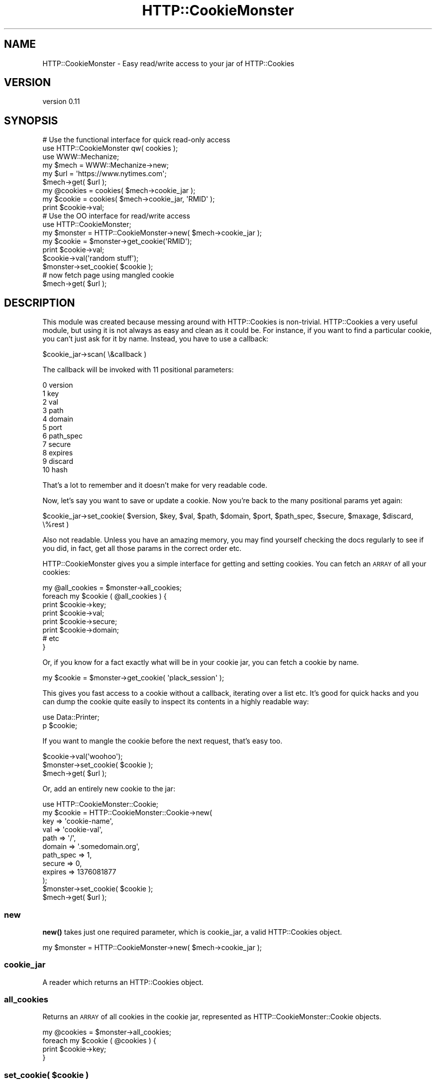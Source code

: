 .\" Automatically generated by Pod::Man 4.14 (Pod::Simple 3.40)
.\"
.\" Standard preamble:
.\" ========================================================================
.de Sp \" Vertical space (when we can't use .PP)
.if t .sp .5v
.if n .sp
..
.de Vb \" Begin verbatim text
.ft CW
.nf
.ne \\$1
..
.de Ve \" End verbatim text
.ft R
.fi
..
.\" Set up some character translations and predefined strings.  \*(-- will
.\" give an unbreakable dash, \*(PI will give pi, \*(L" will give a left
.\" double quote, and \*(R" will give a right double quote.  \*(C+ will
.\" give a nicer C++.  Capital omega is used to do unbreakable dashes and
.\" therefore won't be available.  \*(C` and \*(C' expand to `' in nroff,
.\" nothing in troff, for use with C<>.
.tr \(*W-
.ds C+ C\v'-.1v'\h'-1p'\s-2+\h'-1p'+\s0\v'.1v'\h'-1p'
.ie n \{\
.    ds -- \(*W-
.    ds PI pi
.    if (\n(.H=4u)&(1m=24u) .ds -- \(*W\h'-12u'\(*W\h'-12u'-\" diablo 10 pitch
.    if (\n(.H=4u)&(1m=20u) .ds -- \(*W\h'-12u'\(*W\h'-8u'-\"  diablo 12 pitch
.    ds L" ""
.    ds R" ""
.    ds C` ""
.    ds C' ""
'br\}
.el\{\
.    ds -- \|\(em\|
.    ds PI \(*p
.    ds L" ``
.    ds R" ''
.    ds C`
.    ds C'
'br\}
.\"
.\" Escape single quotes in literal strings from groff's Unicode transform.
.ie \n(.g .ds Aq \(aq
.el       .ds Aq '
.\"
.\" If the F register is >0, we'll generate index entries on stderr for
.\" titles (.TH), headers (.SH), subsections (.SS), items (.Ip), and index
.\" entries marked with X<> in POD.  Of course, you'll have to process the
.\" output yourself in some meaningful fashion.
.\"
.\" Avoid warning from groff about undefined register 'F'.
.de IX
..
.nr rF 0
.if \n(.g .if rF .nr rF 1
.if (\n(rF:(\n(.g==0)) \{\
.    if \nF \{\
.        de IX
.        tm Index:\\$1\t\\n%\t"\\$2"
..
.        if !\nF==2 \{\
.            nr % 0
.            nr F 2
.        \}
.    \}
.\}
.rr rF
.\" ========================================================================
.\"
.IX Title "HTTP::CookieMonster 3"
.TH HTTP::CookieMonster 3 "2020-01-31" "perl v5.32.0" "User Contributed Perl Documentation"
.\" For nroff, turn off justification.  Always turn off hyphenation; it makes
.\" way too many mistakes in technical documents.
.if n .ad l
.nh
.SH "NAME"
HTTP::CookieMonster \- Easy read/write access to your jar of HTTP::Cookies
.SH "VERSION"
.IX Header "VERSION"
version 0.11
.SH "SYNOPSIS"
.IX Header "SYNOPSIS"
.Vb 3
\&    # Use the functional interface for quick read\-only access
\&    use HTTP::CookieMonster qw( cookies );
\&    use WWW::Mechanize;
\&
\&    my $mech = WWW::Mechanize\->new;
\&    my $url = \*(Aqhttps://www.nytimes.com\*(Aq;
\&    $mech\->get( $url );
\&
\&    my @cookies = cookies( $mech\->cookie_jar );
\&    my $cookie  = cookies( $mech\->cookie_jar, \*(AqRMID\*(Aq );
\&    print $cookie\->val;
\&
\&    # Use the OO interface for read/write access
\&
\&    use HTTP::CookieMonster;
\&
\&    my $monster = HTTP::CookieMonster\->new( $mech\->cookie_jar );
\&    my $cookie = $monster\->get_cookie(\*(AqRMID\*(Aq);
\&    print $cookie\->val;
\&
\&    $cookie\->val(\*(Aqrandom stuff\*(Aq);
\&    $monster\->set_cookie( $cookie );
\&
\&    # now fetch page using mangled cookie
\&    $mech\->get( $url );
.Ve
.SH "DESCRIPTION"
.IX Header "DESCRIPTION"
This module was created because messing around with HTTP::Cookies is
non-trivial.  HTTP::Cookies a very useful module, but using it is not always
as easy and clean as it could be. For instance, if you want to find a
particular cookie, you can't just ask for it by name.  Instead, you have to use
a callback:
.PP
.Vb 1
\&    $cookie_jar\->scan( \e&callback )
.Ve
.PP
The callback will be invoked with 11 positional parameters:
.PP
.Vb 11
\&    0 version
\&    1 key
\&    2 val
\&    3 path
\&    4 domain
\&    5 port
\&    6 path_spec
\&    7 secure
\&    8 expires
\&    9 discard
\&    10 hash
.Ve
.PP
That's a lot to remember and it doesn't make for very readable code.
.PP
Now, let's say you want to save or update a cookie. Now you're back to the many
positional params yet again:
.PP
.Vb 1
\&    $cookie_jar\->set_cookie( $version, $key, $val, $path, $domain, $port, $path_spec, $secure, $maxage, $discard, \e%rest )
.Ve
.PP
Also not readable. Unless you have an amazing memory, you may find yourself
checking the docs regularly to see if you did, in fact, get all those params in
the correct order etc.
.PP
HTTP::CookieMonster gives you a simple interface for getting and setting
cookies. You can fetch an \s-1ARRAY\s0 of all your cookies:
.PP
.Vb 8
\&    my @all_cookies = $monster\->all_cookies;
\&    foreach my $cookie ( @all_cookies ) {
\&        print $cookie\->key;
\&        print $cookie\->val;
\&        print $cookie\->secure;
\&        print $cookie\->domain;
\&        # etc
\&    }
.Ve
.PP
Or, if you know for a fact exactly what will be in your cookie jar, you can
fetch a cookie by name.
.PP
.Vb 1
\&    my $cookie = $monster\->get_cookie( \*(Aqplack_session\*(Aq );
.Ve
.PP
This gives you fast access to a cookie without a callback, iterating over a
list etc. It's good for quick hacks and you can dump the cookie quite easily to
inspect its contents in a highly readable way:
.PP
.Vb 2
\&    use Data::Printer;
\&    p $cookie;
.Ve
.PP
If you want to mangle the cookie before the next request, that's easy too.
.PP
.Vb 3
\&    $cookie\->val(\*(Aqwoohoo\*(Aq);
\&    $monster\->set_cookie( $cookie );
\&    $mech\->get( $url );
.Ve
.PP
Or, add an entirely new cookie to the jar:
.PP
.Vb 10
\&    use HTTP::CookieMonster::Cookie;
\&    my $cookie = HTTP::CookieMonster::Cookie\->new(
\&        key       => \*(Aqcookie\-name\*(Aq,
\&        val       => \*(Aqcookie\-val\*(Aq,
\&        path      => \*(Aq/\*(Aq,
\&        domain    => \*(Aq.somedomain.org\*(Aq,
\&        path_spec => 1,
\&        secure    => 0,
\&        expires   => 1376081877
\&    );
\&
\&    $monster\->set_cookie( $cookie );
\&    $mech\->get( $url );
.Ve
.SS "new"
.IX Subsection "new"
\&\fBnew()\fR takes just one required parameter, which is cookie_jar, a valid
HTTP::Cookies object.
.PP
.Vb 1
\&    my $monster = HTTP::CookieMonster\->new( $mech\->cookie_jar );
.Ve
.SS "cookie_jar"
.IX Subsection "cookie_jar"
A reader which returns an HTTP::Cookies object.
.SS "all_cookies"
.IX Subsection "all_cookies"
Returns an \s-1ARRAY\s0 of all cookies in the cookie jar, represented as
HTTP::CookieMonster::Cookie objects.
.PP
.Vb 4
\&    my @cookies = $monster\->all_cookies;
\&    foreach my $cookie ( @cookies ) {
\&        print $cookie\->key;
\&    }
.Ve
.ie n .SS "set_cookie( $cookie )"
.el .SS "set_cookie( \f(CW$cookie\fP )"
.IX Subsection "set_cookie( $cookie )"
Sets a cookie and updates the cookie jar.  Requires a
HTTP::CookieMonster::Cookie object.
.PP
.Vb 3
\&    my $monster = HTTP::CookieMonster\->new( $mech\->cookie_jar );
\&    my $s = $monster\->get_cookie(\*(Aqsession\*(Aq);
\&    $s\->val(\*(Aqrandom_string\*(Aq);
\&
\&    $monster\->set_cookie( $s );
\&
\&    # You can also add an entirely new cookie to the jar via this method
\&
\&    use HTTP::CookieMonster::Cookie;
\&    my $cookie = HTTP::CookieMonster::Cookie\->new(
\&        key       => \*(Aqcookie\-name\*(Aq,
\&        val       => \*(Aqcookie\-val\*(Aq,
\&        path      => \*(Aq/\*(Aq,
\&        domain    => \*(Aq.somedomain.org\*(Aq,
\&        path_spec => 1,
\&        secure    => 0,
\&        expires   => 1376081877
\&    );
\&
\&    $monster\->set_cookie( $cookie );
.Ve
.ie n .SS "delete_cookie( $cookie )"
.el .SS "delete_cookie( \f(CW$cookie\fP )"
.IX Subsection "delete_cookie( $cookie )"
Deletes a cookie and updates the cookie jar.  Requires a
HTTP::CookieMonster::Cookie object.
.ie n .SS "get_cookie( $name )"
.el .SS "get_cookie( \f(CW$name\fP )"
.IX Subsection "get_cookie( $name )"
Be aware that this method may surprise you by what it returns.  When called in
scalar context, \fBget_cookie()\fR returns the first cookie which exactly matches the
name supplied.  In many cases this will be exactly what you want, but that
won't always be the case.
.PP
If you are spidering multiple web sites with the same UserAgent object, be
aware that you'll likely have cookies from multiple sites in your cookie jar.
In this case asking for get_cookie('session') in scalar context may not return
the cookie which you were expecting.  You will be safer calling \fBget_cookie()\fR in
list context:
.PP
.Vb 1
\&    $monster = HTTP::CookieMonster\->new( $mech\->cookie_jar );
\&
\&    # first cookie with this name
\&    my $first_session = $monster\->get_cookie(\*(Aqsession\*(Aq);
\&
\&    # all cookies with this name
\&    my @all_sessions  = $monster\->get_cookie(\*(Aqsession\*(Aq);
.Ve
.SH "FUNCTIONAL/PROCEDURAL INTERFACE"
.IX Header "FUNCTIONAL/PROCEDURAL INTERFACE"
.SS "cookies"
.IX Subsection "cookies"
This function will \s-1DWIM.\s0  Here are some examples:
.PP
.Vb 1
\&    use HTTP::CookieMonster qw( cookies );
\&
\&    # get all cookies in your jar
\&    my @cookies = cookies( $mech\->cookie_jar );
\&
\&    # get all cookies of a certain name/key
\&    my @session_cookies = cookies( $mech\->cookie_jar, \*(Aqsession_cookie_name\*(Aq );
\&
\&    # get the first cookie of a certain name/key
\&    my $first_session_cookie = cookies( $mech\->cookie_jar, \*(Aqsession_cookie_name\*(Aq );
.Ve
.SH "AUTHOR"
.IX Header "AUTHOR"
Olaf Alders <olaf@wundercounter.com>
.SH "COPYRIGHT AND LICENSE"
.IX Header "COPYRIGHT AND LICENSE"
This software is copyright (c) 2012 by Olaf Alders.
.PP
This is free software; you can redistribute it and/or modify it under
the same terms as the Perl 5 programming language system itself.
